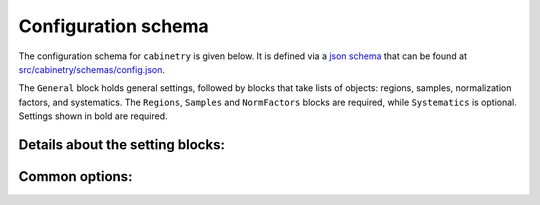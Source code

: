 Configuration schema
====================

The configuration schema for ``cabinetry`` is given below.
It is defined via a `json schema <https://json-schema.org/>`_ that can be found at `src/cabinetry/schemas/config.json <https://github.com/alexander-held/cabinetry/blob/master/src/cabinetry/schemas/config.json>`_.

The ``General`` block holds general settings, followed by blocks that take lists of objects: regions, samples, normalization factors, and systematics.
The ``Regions``, ``Samples`` and ``NormFactors`` blocks are required, while ``Systematics`` is optional.
Settings shown in bold are required.

.. jsonschema:: ../src/cabinetry/schemas/config.json#/properties/General
.. jsonschema:: ../src/cabinetry/schemas/config.json#/properties/Regions
.. jsonschema:: ../src/cabinetry/schemas/config.json#/properties/Samples
.. jsonschema:: ../src/cabinetry/schemas/config.json#/properties/NormFactors
.. jsonschema:: ../src/cabinetry/schemas/config.json#/properties/Systematics

Details about the setting blocks:
---------------------------------

.. jsonschema:: ../src/cabinetry/schemas/config.json#/definitions/general

.. jsonschema:: ../src/cabinetry/schemas/config.json#/definitions/region

.. jsonschema:: ../src/cabinetry/schemas/config.json#/definitions/sample

.. jsonschema:: ../src/cabinetry/schemas/config.json#/definitions/normfactor

.. jsonschema:: ../src/cabinetry/schemas/config.json#/definitions/systematic

Common options:
---------------

.. jsonschema:: ../src/cabinetry/schemas/config.json#/definitions/template

.. jsonschema:: ../src/cabinetry/schemas/config.json#/definitions/samples_setting

.. jsonschema:: ../src/cabinetry/schemas/config.json#/definitions/samplepaths_setting


